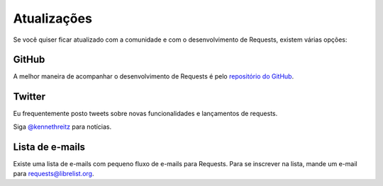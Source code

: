 .. _updates:

Atualizações
============

Se você quiser ficar atualizado com a comunidade e com o desenvolvimento de Requests,
existem várias opções:

GitHub
------

A melhor maneira de acompanhar o desenvolvimento de Requests é pelo
`repositório do GitHub <https://github.com/kennethreitz/requests>`_.

Twitter
-------

Eu frequentemente posto tweets sobre novas funcionalidades e lançamentos de requests.

Siga `@kennethreitz <https://twitter.com/kennethreitz>`_ para notícias.


Lista de e-mails
----------------

Existe uma lista de e-mails com pequeno fluxo de e-mails para Requests.
Para se inscrever na lista, mande um e-mail para
`requests@librelist.org <mailto:requests@librelist.org>`_.


